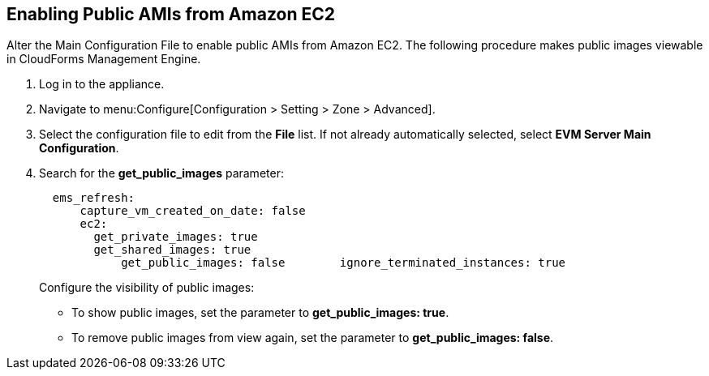 [[enabling_public_amis_from_amazon_ecs2]]
== Enabling Public AMIs from Amazon EC2

Alter the Main Configuration File to enable public AMIs from Amazon EC2. The following procedure makes public images viewable in CloudForms Management Engine.

. Log in to the appliance.
. Navigate to menu:Configure[Configuration > Setting > Zone > Advanced].
. Select the configuration file to edit from the *File* list. If not already automatically selected, select *EVM Server Main Configuration*.
. Search for the *get_public_images* parameter:
+
----
  ems_refresh:
      capture_vm_created_on_date: false
      ec2:
        get_private_images: true
        get_shared_images: true
            get_public_images: false        ignore_terminated_instances: true
----
+
.Configure the visibility of public images:
* To show public images, set the parameter to *get_public_images: true*.
* To remove public images from view again, set the parameter to *get_public_images: false*.
